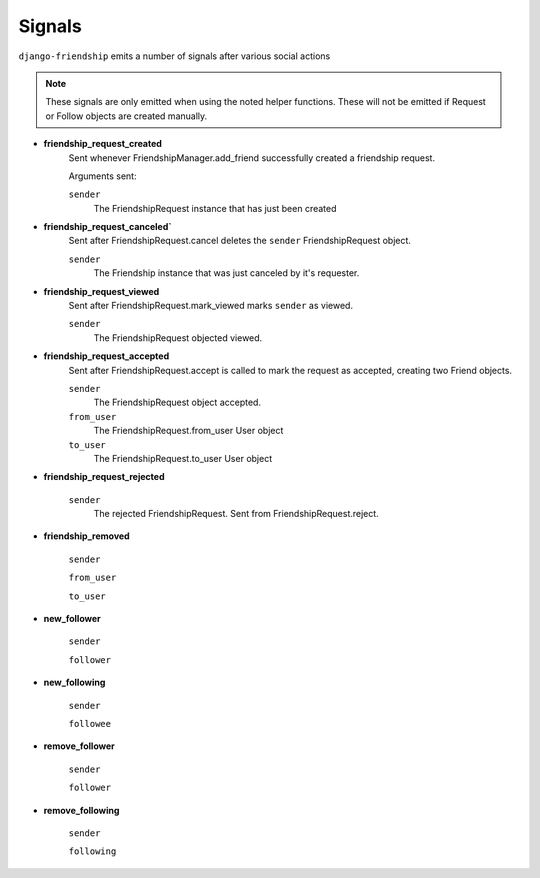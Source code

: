 =======
Signals
=======

``django-friendship`` emits a number of signals after various social actions

.. admonition:: Note

    These signals are only emitted when using the noted helper functions. These will not be emitted if Request or Follow objects are created manually.


* **friendship_request_created**
    Sent whenever FriendshipManager.add_friend successfully created a friendship request.

    Arguments sent:

    ``sender``
        The FriendshipRequest instance that has just been created

* **friendship_request_canceled`**
    Sent after FriendshipRequest.cancel deletes the ``sender`` FriendshipRequest object.

    ``sender``
        The Friendship instance that was just canceled by it's requester.

* **friendship_request_viewed**
    Sent after FriendshipRequest.mark_viewed marks ``sender`` as viewed.

    ``sender``
        The FriendshipRequest objected viewed.

* **friendship_request_accepted**
    Sent after FriendshipRequest.accept is called to mark the request as accepted, creating two Friend objects.

    ``sender``
        The FriendshipRequest object accepted.

    ``from_user``
        The FriendshipRequest.from_user User object

    ``to_user``
        The FriendshipRequest.to_user User object

* **friendship_request_rejected**

    ``sender``
        The rejected FriendshipRequest. Sent from FriendshipRequest.reject.

* **friendship_removed**

    ``sender``

    ``from_user``

    ``to_user``

* **new_follower**

    ``sender``

    ``follower``

* **new_following**

    ``sender``

    ``followee``

* **remove_follower**

    ``sender``

    ``follower``

* **remove_following**

    ``sender``

    ``following``
